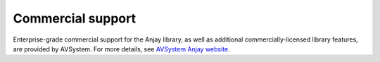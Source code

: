 ..
   Copyright 2017-2019 AVSystem <avsystem@avsystem.com>

   Licensed under the Apache License, Version 2.0 (the "License");
   you may not use this file except in compliance with the License.
   You may obtain a copy of the License at

       http://www.apache.org/licenses/LICENSE-2.0

   Unless required by applicable law or agreed to in writing, software
   distributed under the License is distributed on an "AS IS" BASIS,
   WITHOUT WARRANTIES OR CONDITIONS OF ANY KIND, either express or implied.
   See the License for the specific language governing permissions and
   limitations under the License.

Commercial support
==================

.. image:: avsystem_logo.png
   :align: center
   :target: https://www.avsystem.com/products/anjay/
   :alt: AVSystem logo

Enterprise-grade commercial support for the Anjay library, as well as additional
commercially-licensed library features, are provided by AVSystem. For more
details, see
`AVSystem Anjay website <https://www.avsystem.com/products/anjay/>`_.
